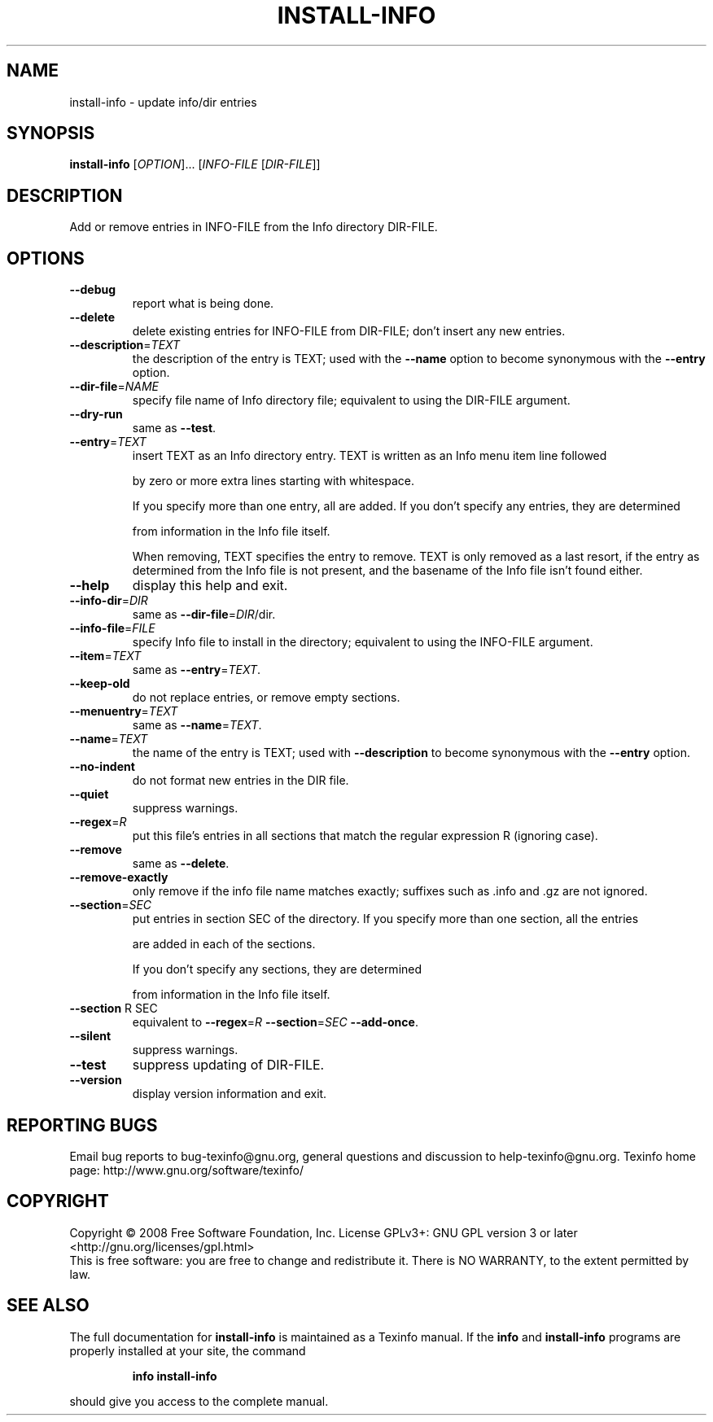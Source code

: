 .\" DO NOT MODIFY THIS FILE!  It was generated by help2man 1.36.
.TH INSTALL-INFO "1" "March 2008" "install-info 4.11.93" "User Commands"
.SH NAME
install-info \- update info/dir entries
.SH SYNOPSIS
.B install-info
[\fIOPTION\fR]... [\fIINFO-FILE \fR[\fIDIR-FILE\fR]]
.SH DESCRIPTION
Add or remove entries in INFO\-FILE from the Info directory DIR\-FILE.
.SH OPTIONS
.TP
\fB\-\-debug\fR
report what is being done.
.TP
\fB\-\-delete\fR
delete existing entries for INFO\-FILE from DIR\-FILE;
don't insert any new entries.
.TP
\fB\-\-description\fR=\fITEXT\fR
the description of the entry is TEXT; used with
the \fB\-\-name\fR option to become synonymous with the
\fB\-\-entry\fR option.
.TP
\fB\-\-dir\-file\fR=\fINAME\fR
specify file name of Info directory file;
equivalent to using the DIR\-FILE argument.
.TP
\fB\-\-dry\-run\fR
same as \fB\-\-test\fR.
.TP
\fB\-\-entry\fR=\fITEXT\fR
insert TEXT as an Info directory entry.
TEXT is written as an Info menu item line followed
.IP
by zero or more extra lines starting with whitespace.
.IP
If you specify more than one entry, all are added.
If you don't specify any entries, they are determined
.IP
from information in the Info file itself.
.IP
When removing, TEXT specifies the entry to remove.
TEXT is only removed as a last resort, if the
entry as determined from the Info file is not present,
and the basename of the Info file isn't found either.
.TP
\fB\-\-help\fR
display this help and exit.
.TP
\fB\-\-info\-dir\fR=\fIDIR\fR
same as \fB\-\-dir\-file\fR=\fIDIR\fR/dir.
.TP
\fB\-\-info\-file\fR=\fIFILE\fR
specify Info file to install in the directory;
equivalent to using the INFO\-FILE argument.
.TP
\fB\-\-item\fR=\fITEXT\fR
same as \fB\-\-entry\fR=\fITEXT\fR.
.TP
\fB\-\-keep\-old\fR
do not replace entries, or remove empty sections.
.TP
\fB\-\-menuentry\fR=\fITEXT\fR
same as \fB\-\-name\fR=\fITEXT\fR.
.TP
\fB\-\-name\fR=\fITEXT\fR
the name of the entry is TEXT; used with \fB\-\-description\fR
to become synonymous with the \fB\-\-entry\fR option.
.TP
\fB\-\-no\-indent\fR
do not format new entries in the DIR file.
.TP
\fB\-\-quiet\fR
suppress warnings.
.TP
\fB\-\-regex\fR=\fIR\fR
put this file's entries in all sections that match the
regular expression R (ignoring case).
.TP
\fB\-\-remove\fR
same as \fB\-\-delete\fR.
.TP
\fB\-\-remove\-exactly\fR
only remove if the info file name matches exactly;
suffixes such as .info and .gz are not ignored.
.TP
\fB\-\-section\fR=\fISEC\fR
put entries in section SEC of the directory.
If you specify more than one section, all the entries
.IP
are added in each of the sections.
.IP
If you don't specify any sections, they are determined
.IP
from information in the Info file itself.
.TP
\fB\-\-section\fR R SEC
equivalent to \fB\-\-regex\fR=\fIR\fR \fB\-\-section\fR=\fISEC\fR \fB\-\-add\-once\fR.
.TP
\fB\-\-silent\fR
suppress warnings.
.TP
\fB\-\-test\fR
suppress updating of DIR\-FILE.
.TP
\fB\-\-version\fR
display version information and exit.
.SH "REPORTING BUGS"
Email bug reports to bug\-texinfo@gnu.org,
general questions and discussion to help\-texinfo@gnu.org.
Texinfo home page: http://www.gnu.org/software/texinfo/
.SH COPYRIGHT
Copyright \(co 2008 Free Software Foundation, Inc.
License GPLv3+: GNU GPL version 3 or later <http://gnu.org/licenses/gpl.html>
.br
This is free software: you are free to change and redistribute it.
There is NO WARRANTY, to the extent permitted by law.
.SH "SEE ALSO"
The full documentation for
.B install-info
is maintained as a Texinfo manual.  If the
.B info
and
.B install-info
programs are properly installed at your site, the command
.IP
.B info install-info
.PP
should give you access to the complete manual.
